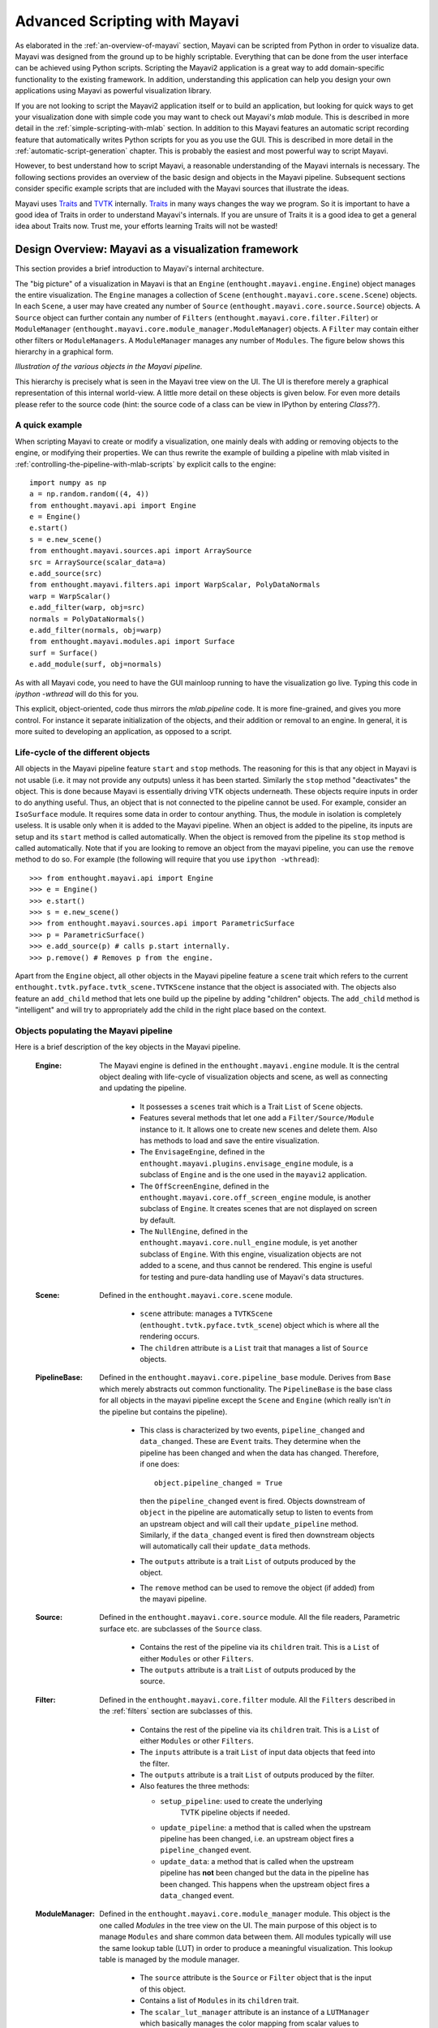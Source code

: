 .. _advanced-scripting-with-mayavi:

Advanced Scripting with Mayavi
===============================

As elaborated in the :ref:`an-overview-of-mayavi` section, Mayavi can be
scripted from Python in order to visualize data.  Mayavi was designed
from the ground up to be highly scriptable.  Everything that can be done
from the user interface can be achieved using Python scripts. Scripting
the Mayavi2 application is a great way to add domain-specific
functionality to the existing framework. In addition, understanding this
application can help you design your own applications using Mayavi as
powerful visualization library.

If you are not looking to script the Mayavi2 application itself or to
build an application, but looking for quick ways to get your
visualization done with simple code you may want to check out Mayavi's
`mlab` module.  This is described in more detail in the
:ref:`simple-scripting-with-mlab` section.  In addition to this Mayavi
features an automatic script recording feature that automatically writes
Python scripts for you as you use the GUI.  This is described in more
detail in the :ref:`automatic-script-generation` chapter.  This is
probably the easiest and most powerful way to script Mayavi.

However, to best understand how to script Mayavi, a reasonable
understanding of the Mayavi internals is necessary.  The following
sections provides an overview of the basic design and objects in the
Mayavi pipeline.  Subsequent sections consider specific example scripts
that are included with the Mayavi sources that illustrate the ideas.

Mayavi uses Traits_ and TVTK_ internally.  Traits_ in many ways
changes the way we program.  So it is important to have a good idea of
Traits in order to understand Mayavi's internals.  If you are unsure
of Traits it is a good idea to get a general idea about Traits now.
Trust me, your efforts learning Traits will not be wasted!

.. _Traits: http://code.enthought.com/projects/traits
.. _TVTK: http://code.enthought.com/projects/mayavi


Design Overview: Mayavi as a visualization framework
-----------------------------------------------------

This section provides a brief introduction to Mayavi's internal
architecture.

The "big picture" of a visualization in Mayavi is that an ``Engine``
(``enthought.mayavi.engine.Engine``) object manages the entire
visualization.  The ``Engine`` manages a collection of ``Scene``
(``enthought.mayavi.core.scene.Scene``) objects.  In each ``Scene``, a
user may have created any number of ``Source``
(``enthought.mayavi.core.source.Source``) objects.  A ``Source``
object can further contain any number of ``Filters``
(``enthought.mayavi.core.filter.Filter``) or ``ModuleManager``
(``enthought.mayavi.core.module_manager.ModuleManager``) objects.  A
``Filter`` may contain either other filters or ``ModuleManagers``.  A
``ModuleManager`` manages any number of ``Modules``.  The figure below
shows this hierarchy in a graphical form.

.. image:: images/m2_big_picture.png
   :alt: Illustration of the various objects in the Mayavi pipeline.

*Illustration of the various objects in the Mayavi pipeline.*

This hierarchy is precisely what is seen in the Mayavi tree view on
the UI.  The UI is therefore merely a graphical representation of this
internal world-view.  A little more detail on these objects is given
below.  For even more details please refer to the source code (hint: the
source code of a class can be view in IPython by entering `Class??`).


A quick example
~~~~~~~~~~~~~~~~

When scripting Mayavi to create or modify a visualization, one mainly
deals with adding or removing objects to the engine, or modifying their
properties. We can thus rewrite the example of building a pipeline with
mlab visited in :ref:`controlling-the-pipeline-with-mlab-scripts` by
explicit calls to the engine::

    import numpy as np
    a = np.random.random((4, 4))
    from enthought.mayavi.api import Engine
    e = Engine()
    e.start()
    s = e.new_scene()
    from enthought.mayavi.sources.api import ArraySource
    src = ArraySource(scalar_data=a)
    e.add_source(src)
    from enthought.mayavi.filters.api import WarpScalar, PolyDataNormals
    warp = WarpScalar()
    e.add_filter(warp, obj=src)
    normals = PolyDataNormals()
    e.add_filter(normals, obj=warp)
    from enthought.mayavi.modules.api import Surface
    surf = Surface()
    e.add_module(surf, obj=normals)


As with all Mayavi code, you need to have the GUI mainloop running to
have the visualization go live. Typing this code in `ipython -wthread`
will do this for you.

This explicit, object-oriented, code thus mirrors the `mlab.pipeline`
code. It is more fine-grained, and gives you more control. For instance
it separate initialization of the objects, and their addition or removal
to an engine. In general, it is more suited to developing an application,
as opposed to a script.

Life-cycle of the different objects
~~~~~~~~~~~~~~~~~~~~~~~~~~~~~~~~~~~~

All objects in the Mayavi pipeline feature ``start`` and ``stop``
methods.  The reasoning for this is that any object in Mayavi is not
usable (i.e. it may not provide any outputs) unless it has been
started.  Similarly the ``stop`` method "deactivates" the object.
This is done because Mayavi is essentially driving VTK objects
underneath.  These objects require inputs in order to do anything
useful.  Thus, an object that is not connected to the pipeline cannot
be used.  For example, consider an ``IsoSurface`` module.  It requires
some data in order to contour anything.  Thus, the module in isolation
is completely useless.  It is usable only when it is added to the
Mayavi pipeline.  When an object is added to the pipeline, its inputs
are setup and its ``start`` method is called automatically.  When the
object is removed from the pipeline its ``stop`` method is called
automatically.  Note that if you are looking to remove an object from
the mayavi pipeline, you can use the ``remove`` method to do so.  For
example (the following will require that you use ``ipython -wthread``)::

  >>> from enthought.mayavi.api import Engine
  >>> e = Engine()
  >>> e.start()
  >>> s = e.new_scene()
  >>> from enthought.mayavi.sources.api import ParametricSurface
  >>> p = ParametricSurface()
  >>> e.add_source(p) # calls p.start internally.
  >>> p.remove() # Removes p from the engine. 

Apart from the ``Engine`` object, all other objects in the Mayavi
pipeline feature a ``scene`` trait which refers to the current
``enthought.tvtk.pyface.tvtk_scene.TVTKScene`` instance that the
object is associated with.  The objects also feature an ``add_child``
method that lets one build up the pipeline by adding "children"
objects.  The ``add_child`` method is "intelligent" and will try to
appropriately add the child in the right place based on the context.


Objects populating the Mayavi pipeline
~~~~~~~~~~~~~~~~~~~~~~~~~~~~~~~~~~~~~~~

Here is a brief description of the key objects in the Mayavi pipeline.

 :Engine:
    The Mayavi engine is defined in the ``enthought.mayavi.engine``
    module. It is the central object dealing with life-cycle of
    visualization objects and scene, as well as connecting and updating
    the pipeline.

     * It possesses a ``scenes`` trait which is a Trait ``List`` of
       ``Scene`` objects.

     * Features several methods that let one add a
       ``Filter/Source/Module`` instance to it.  It allows one to
       create new scenes and delete them.  Also has methods to load
       and save the entire visualization.

     * The ``EnvisageEngine``, defined in the
       ``enthought.mayavi.plugins.envisage_engine`` module, is a subclass of
       ``Engine`` and is the one used in the ``mayavi2`` application.

     * The ``OffScreenEngine``, defined in the
       ``enthought.mayavi.core.off_screen_engine`` module, is another
       subclass of ``Engine``. It creates scenes that are not displayed on
       screen by default.

     * The ``NullEngine``, defined in the
       ``enthought.mayavi.core.null_engine`` module, is yet another
       subclass of ``Engine``. With this engine, visualization objects are
       not added to a scene, and thus cannot be rendered. This engine is
       useful for testing and pure-data handling use of Mayavi's data
       structures.

 :Scene:
    Defined in the ``enthought.mayavi.core.scene`` module.

     * ``scene`` attribute: manages a ``TVTKScene``
       (``enthought.tvtk.pyface.tvtk_scene``) object which is where
       all the rendering occurs.

     * The ``children`` attribute is a ``List`` trait that manages a
       list of ``Source`` objects.

 :PipelineBase:
    Defined in the ``enthought.mayavi.core.pipeline_base`` module.
    Derives from ``Base`` which merely abstracts out common
    functionality.  The ``PipelineBase`` is the base class for all
    objects in the mayavi pipeline except the ``Scene`` and ``Engine``
    (which really isn't *in* the pipeline but contains the pipeline).

     * This class is characterized by two events, ``pipeline_changed``
       and ``data_changed``.  These are ``Event`` traits.  They
       determine when the pipeline has been changed and when the data
       has changed.  Therefore, if one does::

             object.pipeline_changed = True 

       then the ``pipeline_changed`` event is fired.  Objects
       downstream of ``object`` in the pipeline are automatically
       setup to listen to events from an upstream object and will call
       their ``update_pipeline`` method.  Similarly, if the
       ``data_changed`` event is fired then downstream objects will
       automatically call their ``update_data`` methods.

     * The ``outputs`` attribute is a trait ``List`` of outputs
       produced by the object.

     * The ``remove`` method can be used to remove the object (if added)
       from the mayavi pipeline.

 :Source:
    Defined in the ``enthought.mayavi.core.source`` module.  All the
    file readers, Parametric surface etc. are subclasses of the
    ``Source`` class.

     * Contains the rest of the pipeline via its ``children`` trait.
       This is a ``List`` of either ``Modules`` or other ``Filters``.
    
     * The ``outputs`` attribute is a trait ``List`` of outputs
       produced by the source.
 
 :Filter:
    Defined in the ``enthought.mayavi.core.filter`` module.  All the
    ``Filters`` described in the :ref:`filters` section are subclasses of
    this.

     * Contains the rest of the pipeline via its ``children`` trait.
       This is a ``List`` of either ``Modules`` or other ``Filters``.
    
     * The ``inputs`` attribute is a trait ``List`` of input data
       objects that feed into the filter.

     * The ``outputs`` attribute is a trait ``List`` of outputs
       produced by the filter.
       
     * Also features the three methods:

       - ``setup_pipeline``: used to create the underlying
          TVTK pipeline objects if needed.

       - ``update_pipeline``: a method that is called when the
         upstream pipeline has been changed, i.e. an upstream object
         fires a ``pipeline_changed`` event.

       - ``update_data``: a method that is called when the upstream
         pipeline has **not** been changed but the data in the
         pipeline has been changed.  This happens when the upstream
         object fires a ``data_changed`` event.

 :ModuleManager:
    Defined in the ``enthought.mayavi.core.module_manager`` module.
    This object is the one called *Modules* in the tree view on the
    UI.  The main purpose of this object is to manage ``Modules`` and
    share common data between them.  All modules typically will use
    the same lookup table (LUT) in order to produce a meaningful
    visualization.  This lookup table is managed by the module
    manager.

     * The ``source`` attribute is the ``Source`` or ``Filter`` object
       that is the input of this object.

     * Contains a list of ``Modules`` in its ``children`` trait.
    
     * The ``scalar_lut_manager`` attribute is an instance of a
       ``LUTManager`` which basically manages the color mapping from
       scalar values to colors on the visualizations.  This is
       basically a mapping from scalars to colors.

     * The ``vector_lut_manager`` attribute is an instance of a
       ``LUTManager`` which basically manages the color mapping from
       vector values to colors on the visualizations.

     * The class also features a ``lut_data_mode`` attribute that
       specifies the data type to use for the LUTs.  This can be
       changed between 'auto', 'point data' and 'cell data'.  Changing
       this setting will change the data range and name of the lookup
       table/legend bar.  If set to 'auto' (the default), it
       automatically looks for cell and point data with point data
       being preferred over cell data and chooses the one available.
       If set to 'point data' it uses the input point data for the LUT
       and if set to 'cell data' it uses the input cell data.

 :Module:
    Defined in the ``enthought.mayavi.core.module`` module.
    These objects are the ones that typically produce a visualization
    on the TVTK scene.  All the modules defined in the :ref:`modules`
    section are subclasses of this.

     * The ``components`` attribute is a trait ``List`` of various
       reusable components that are used by the module.  These usually
       are never used directly by the user.  However, they are
       extremely useful when creating new modules.  A ``Component`` is
       basically a reusable piece of code that is used by various
       other objects.  For example, almost every ``Module`` uses a
       TVTK actor, mapper and property.  These are all "componentized"
       into a reusable `Actor` component that the modules use.  Thus,
       components are a means to promote reuse between mayavi pipeline
       objects.

     * The ``module_manager`` attribute specifies the
       ``ModuleManager`` instance that it is attached to.

     * Like the ``Filter`` modules also feature the three methods:

       - ``setup_pipeline``: used to create the underlying
          TVTK pipeline objects if needed.

       - ``update_pipeline``: a method that is called when the
         upstream pipeline has been changed, i.e. an upstream object
         fires a ``pipeline_changed`` event.

       - ``update_data``: a method that is called when the upstream
         pipeline has **not** been changed but the data in the
         pipeline has been changed.  This happens when the upstream
         object fires a ``data_changed`` event.

The following figures show the class hierarchy of the various objects
involved.

.. image:: images/design2c.jpg
   :alt: The ``Engine`` object.

*The ``Engine`` object and its important attributes and methods.*

.. image:: images/design2a.jpg
   :alt: Basic object hierarchy

*This hierarchy depicts the ``Base`` object, the ``Scene``,
``PipelineBase`` and the ``ModuleManager``.*

.. image:: images/design2b.png
   :alt: More object hierarchy

*This hierarchy depicts the ``PipelineBase`` object, the ``Source``,
``Filter``, ``Module`` and the ``Component``.*


Scripting the ``mayavi2`` application
-------------------------------------

The ``mayavi2`` application is implemented in the
``enthought.mayavi.scripts.mayavi2`` module (look at the
``mayavi2.py`` file and not the ``mayavi2`` script).  This code
handles the command line argument parsing and runs the application.

``mayavi2`` is an Envisage_ application.  It starts the Envisage
application in its ``main`` method.  The code for this is in the
``enthought.mayavi.plugins.app`` module.  Mayavi uses several envisage plugins
to build up its functionality.  These plugins are defined in the
``enthought.mayavi.plugins.app`` module.  In this module there
are two functions that return a list of default plugins, ``get_plugins`` and the
``get_non_gui_plugins``.  The default application uses the
former which produces a GUI that the user can use.  If one uses the
latter (``get_non_gui_plugins``) then the mayavi tree view,
object editor and menu items will not be available when the
application is run.  This allows a developer to create an application
that uses mayavi but does not show its user interface.  An example of
how this may be done is provided in ``examples/mayavi/nongui.py``.

.. _Envisage: http://code.enthought.com/projects/envisage


Scripting from the UI
~~~~~~~~~~~~~~~~~~~~~

When using the ``mayavi2`` application, it is possible to script from
the embedded Python interpreter on the UI.  On the interpreter the name
``mayavi`` is automatically bound to an
``enthought.mayavi.plugins.script.Script`` instance that may be used to
easily script mayavi.  This instance is a simple wrapper object that
merely provides some nice conveniences while scripting from the UI.  It
has an ``engine`` trait that is a reference to the running mayavi
engine.  Note that it is just as convenient to use an
``Engine`` instance itself to script mayavi.

As described in :ref:`the-embedded-python-interpreter` section, one can
always drag a mayavi pipeline object from the tree and drop it on the
interpreter to script it directly.

One may select the `File->Open Text File...` menu to open an existing
Python file in the text editor, or choose the `File->New Text File` menu
to create a new file.  The text editor is Python-aware and one may write
a script assuming that the ``mayavi`` name is bound to the ``Script``
instance as it is on the shell.  To execute this script one can press
``Control-r`` as described earlier.  ``Control-s`` will save the script.
``Control-b`` increases the font size and ``Control-n`` reduces it.

The nice thing about this kind of scripting is that if one scripts
something on the interpreter or on the editor, one may save the
contents to a file, say ``script.py`` and then the next time this script
can be run like so::

  $ mayavi2 -x script.py

This will execute the script for automatically.  The name ``mayavi``
is available to the script and is bound to the ``Script`` instance.
This is very convenient.  It is possible to have mayavi execute
multiple scripts.  For example::

 $ mayavi2 -d foo.vtk -m IsoSurface -x setup_iso.py -x script2.py

will load the ``foo.vtk`` file, create an ``IsoSurface`` module, then
run ``setup_iso.py`` and then run ``script2.py``.

There are several scripts in the mayavi ``examples`` directory that
should show how this can be done.  The ``examples/README.txt``
contains some information on the recommended ways to script.


Scripting from IPython
~~~~~~~~~~~~~~~~~~~~~~

It is possible to script Mayavi using IPython_.  IPython will have to
be invoked with the ``-wthread`` command line option in order to allow
one to interactively script the mayavi application::

 $ ipython -wthread

To start a visualization do the following::

 from enthought.mayavi.plugins.app import main
 # Note, this does not process any command line arguments.
 mayavi = main()
 # 'mayavi' is the mayavi Script instance.

It is also possible to use `mlab` (see :ref:`simple-scripting-with-mlab`) for
this purpose::

 from enthought.mayavi import mlab
 f = mlab.figure() # Returns the current scene.
 engine = mlab.get_engine() # Returns the running mayavi engine.

With this it should be possible to script Mayavi just the way it is
done on the embedded interpreter or on the text editor.

.. _IPython: http://ipython.scipy.org

An example
~~~~~~~~~~

Here is an example script that illustrates various features of scripting
Mayavi (note that this will work if you execute the following from the
embedded Python shell inside Mayavi or if you run it as ``mayavi2 -x
script.py``)::

  # Create a new mayavi scene.
  mayavi.new_scene()

  # Get the current active scene.
  s = mayavi.engine.current_scene

  # Read a data file.
  d = mayavi.open('fire_ug.vtu')

  # Import a few modules.
  from enthought.mayavi.modules.api import Outline, IsoSurface, Streamline

  # Show an outline.
  o = Outline()
  mayavi.add_module(o)
  o.actor.property.color = 1, 0, 0 # red color.

  # Make a few contours.
  iso = IsoSurface()
  mayavi.add_module(iso)
  iso.contour.contours = [450, 570]
  # Make them translucent.
  iso.actor.property.opacity = 0.4
  # Show the scalar bar (legend).
  iso.module_manager.scalar_lut_manager.show_scalar_bar = True

  # A streamline.
  st = Streamline()
  mayavi.add_module(st)
  # Position the seed center.
  st.seed.widget.center = 3.5, 0.625, 1.25
  st.streamline_type = 'tube'

  # Save the resulting image to a PNG file.
  s.scene.save('test.png')

  # Make an animation:
  for i in range(36):
      # Rotate the camera by 10 degrees.
      s.scene.camera.azimuth(10)

      # Resets the camera clipping plane so everything fits and then
      # renders.
      s.scene.reset_zoom()

      # Save the scene.
      s.scene.save_png('anim%d.png'%i)

Sometimes, given a Mayavi ``Script`` instance or ``Engine``, it is
handy to be able to navigate to a particular module/object.  In the
above this could be achieved as follows::

  x = mayavi.engine.scenes[0].children[0].children[0].children[-1]
  print x

In this case ``x`` will be set to the ``Streamline`` instance that we
just created.

There are plenty of examples illustrating various things in the
``examples/mayavi`` directory.  These are all fairly well documented.  

In particular, the ``standalone.py`` example illustrates how one can
script mayavi without using the envisage application at all.  The
``offscreen.py`` example illustrates how this may be done using off
screen rendering (if supported by your particular build of VTK).

``examples/README.txt`` contains some information on the recommended
ways to script and some additional information.



Using the Mayavi envisage plugins
---------------------------------

The Mayavi-related plugin definitions to use are:

  * ``mayavi_plugin.py``
  * ``mayavi_ui_plugin.py``

These are in the ``enthought.mayavi.plugins`` package.  To see an
example of how to use this see the ``enthought.mayavi.plugins.app``
module.  The explorer3D example in ``examples/mayavi/explorer`` also
demonstrates how to use Mayavi as an envisage plugin.

If you are writing Envisage plugins for an application and desire to use
the Mayavi plugins from your plugins/applications then it is important
to note that Mayavi creates three workbench service offers for your
convenience.  These are:

  * ``enthought.mayavi.plugins.script.Script``: This is an
    ``enthought.mayavi.plugins.script.Script`` instance that may be used
    to easily script mayavi.  It is a simple wrapper object that merely
    provides some nice conveniences while scripting from the UI.  It has
    an ``engine`` trait that is a reference to the running Mayavi
    engine.

  * ``enthought.mayavi.core.engine.Engine``: This is the running
    Mayavi engine instance.

A simple example that demonstrates the use of the Mayavi plugin in an
envisage application is included in the ``examples/mayavi/explorer``
directory.  This may be studied to understand how you may do the same
in your envisage applications.



..
   Local Variables:
   mode: rst
   indent-tabs-mode: nil
   sentence-end-double-space: t
   fill-column: 70
   End:

